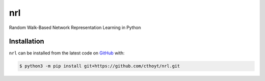 nrl
===
Random Walk-Based Network Representation Learning in Python

Installation
------------
``nrl`` can be installed from the latest code on `GitHub <https://github.com/cthoyt/nrl>`_ with:

.. code-block:: sh

    $ python3 -m pip install git+https://github.com/cthoyt/nrl.git
